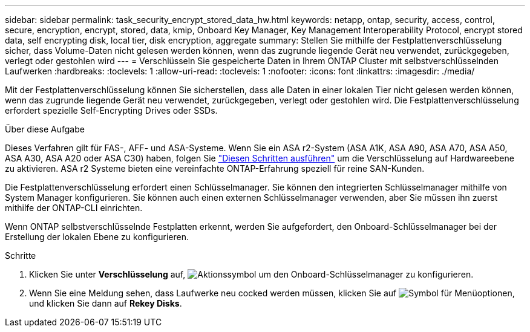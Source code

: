 ---
sidebar: sidebar 
permalink: task_security_encrypt_stored_data_hw.html 
keywords: netapp, ontap, security, access, control, secure, encryption, encrypt, stored, data, kmip, Onboard Key Manager, Key Management Interoperability Protocol, encrypt stored data, self encrypting disk, local tier, disk encryption, aggregate 
summary: Stellen Sie mithilfe der Festplattenverschlüsselung sicher, dass Volume-Daten nicht gelesen werden können, wenn das zugrunde liegende Gerät neu verwendet, zurückgegeben, verlegt oder gestohlen wird 
---
= Verschlüsseln Sie gespeicherte Daten in Ihrem ONTAP Cluster mit selbstverschlüsselnden Laufwerken
:hardbreaks:
:toclevels: 1
:allow-uri-read: 
:toclevels: 1
:nofooter: 
:icons: font
:linkattrs: 
:imagesdir: ./media/


[role="lead"]
Mit der Festplattenverschlüsselung können Sie sicherstellen, dass alle Daten in einer lokalen Tier nicht gelesen werden können, wenn das zugrunde liegende Gerät neu verwendet, zurückgegeben, verlegt oder gestohlen wird. Die Festplattenverschlüsselung erfordert spezielle Self-Encrypting Drives oder SSDs.

.Über diese Aufgabe
Dieses Verfahren gilt für FAS-, AFF- und ASA-Systeme. Wenn Sie ein ASA r2-System (ASA A1K, ASA A90, ASA A70, ASA A50, ASA A30, ASA A20 oder ASA C30) haben, folgen Sie link:https://docs.netapp.com/us-en/asa-r2/secure-data/encrypt-data-at-rest.html["Diesen Schritten ausführen"^] um die Verschlüsselung auf Hardwareebene zu aktivieren. ASA r2 Systeme bieten eine vereinfachte ONTAP-Erfahrung speziell für reine SAN-Kunden.

Die Festplattenverschlüsselung erfordert einen Schlüsselmanager. Sie können den integrierten Schlüsselmanager mithilfe von System Manager konfigurieren. Sie können auch einen externen Schlüsselmanager verwenden, aber Sie müssen ihn zuerst mithilfe der ONTAP-CLI einrichten.

Wenn ONTAP selbstverschlüsselnde Festplatten erkennt, werden Sie aufgefordert, den Onboard-Schlüsselmanager bei der Erstellung der lokalen Ebene zu konfigurieren.

.Schritte
. Klicken Sie unter *Verschlüsselung* auf, image:icon_gear.gif["Aktionssymbol"] um den Onboard-Schlüsselmanager zu konfigurieren.
. Wenn Sie eine Meldung sehen, dass Laufwerke neu cocked werden müssen, klicken Sie auf image:icon_kabob.gif["Symbol für Menüoptionen"], und klicken Sie dann auf *Rekey Disks*.


